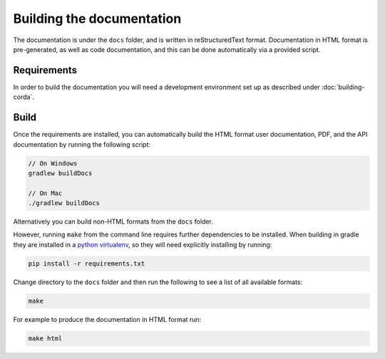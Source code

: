 Building the documentation
==========================

The documentation is under the ``docs`` folder, and is written in reStructuredText format. Documentation in HTML format
is pre-generated, as well as code documentation, and this can be done automatically via a provided script.

Requirements
------------

In order to build the documentation you will need a development environment set up as described under :doc:`building-corda`.

Build
-----

Once the requirements are installed, you can automatically build the HTML format user documentation, PDF, and
the API documentation by running the following script:

.. sourcecode:: shell

    // On Windows
    gradlew buildDocs

    // On Mac
    ./gradlew buildDocs

Alternatively you can build non-HTML formats from the ``docs`` folder.

However, running ``make`` from the command line requires further dependencies to be installed. When building in gradle they
are installed in a `python virtualenv <https://virtualenv.pypa.io/en/stable/>`_, so they will need explicitly installing
by running:

.. sourcecode:: shell

    pip install -r requirements.txt

Change directory to the ``docs`` folder and then run the following to see a list of all available formats:

.. sourcecode:: shell

    make

For example to produce the documentation in HTML format run:

.. sourcecode:: shell

    make html
